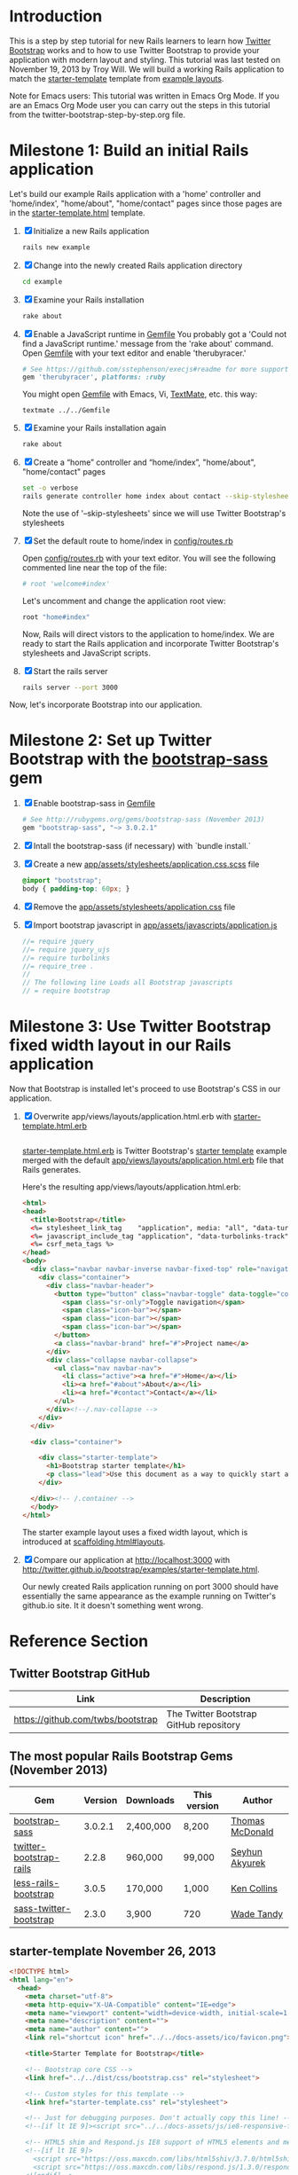 * Introduction
  
  This is a step by step tutorial for new Rails learners to learn how
  [[http://getbootstrap.com][Twitter Bootstrap]] works and to how to use Twitter Bootstrap to provide
  your application with modern layout and styling. This tutorial was last
  tested on November 19, 2013 by Troy Will. We will build a working
  Rails application to match the [[http://getbootstrap.com/examples/starter-template/][starter-template]] template from [[http://getbootstrap.com/getting-started/#examples][example layouts]]. 

  Note for Emacs users: This tutorial was written in Emacs Org Mode. If
  you are an Emacs Org Mode user you can carry out the steps in this tutorial
  from the twitter-bootstrap-step-by-step.org file.

* Milestone 1: Build an initial Rails application

  Let's build our example Rails application with a 'home' controller
  and 'home/index', "home/about", "home/contact" pages since those pages
  are in the [[http://twitter.github.io/bootstrap/examples/starter-template.html][starter-template.html]] template.
  
  1. [X] Initialize a new Rails application
     #+BEGIN_SRC sh
       rails new example
     #+END_SRC
  2. [X] Change into the newly created Rails application directory
     #+BEGIN_SRC sh
       cd example
     #+END_SRC
  3. [X] Examine your Rails installation
     #+BEGIN_SRC sh
       rake about
     #+END_SRC
  4. [X] Enable a JavaScript runtime in [[file:Gemfile][Gemfile]]
     You probably got a 'Could not find a JavaScript runtime.' message from the
     'rake about' command. Open [[file:Gemfile][Gemfile]] with your text editor and enable 'therubyracer.'
     
     #+BEGIN_SRC ruby
       # See https://github.com/sstephenson/execjs#readme for more supported runtimes
       gem 'therubyracer', platforms: :ruby
     #+END_SRC
     
     You might open [[file:../Gemfile][Gemfile]] with Emacs, Vi, [[http://macromates.com/][TextMate]], etc. this way:
     #+BEGIN_EXAMPLE
       textmate ../../Gemfile
     #+END_EXAMPLE
  5. [X] Examine your Rails installation again
     #+BEGIN_SRC sh
       rake about
     #+END_SRC
  6. [X] Create a “home” controller and “home/index”, "home/about", "home/contact" pages
     #+BEGIN_SRC sh :tangle bin/generate-controller-home.sh :shebang #!/bin/bash
       set -o verbose
       rails generate controller home index about contact --skip-stylesheets
     #+END_SRC
     
     Note the use of '--skip-stylesheets' since we will use Twitter Bootstrap's stylesheets
  7. [X] Set the default route to home/index in [[file:config/routes.rb][config/routes.rb]]
     
     Open [[file:config/routes.rb][config/routes.rb]]  with your text editor. You will see the following
     commented line near the top of the file:
     #+BEGIN_SRC ruby
       # root 'welcome#index'
     #+END_SRC
     
     Let's uncomment and change the application root view:

     #+BEGIN_SRC ruby
       root "home#index"
     #+END_SRC
     
     Now, Rails will direct vistors to the application to home/index. We are
     ready to start the Rails application and incorporate Twitter Bootstrap's
     stylesheets and JavaScript scripts.
  8. [X] Start the rails server
     #+BEGIN_SRC sh
       rails server --port 3000
     #+END_SRC

  Now, let's incorporate Bootstrap into our application.
* Milestone 2: Set up Twitter Bootstrap with the [[http://rubygems.org/gems/bootstrap-sass][bootstrap-sass]] gem
  1. [X] Enable bootstrap-sass in [[file:Gemfile][Gemfile]]
     #+BEGIN_SRC ruby
       # See http://rubygems.org/gems/bootstrap-sass (November 2013)
       gem "bootstrap-sass", "~> 3.0.2.1"
     #+END_SRC
  2. [X] Intall the bootstrap-sass (if necessary) with `bundle install.`
  3. [X] Create a new [[file:app/assets/stylesheets/application.css.scss][app/assets/stylesheets/application.css.scss]] file
     #+BEGIN_SRC css :tangle application.css.scss
       @import "bootstrap";
       body { padding-top: 60px; }
     #+END_SRC
  4. [X] Remove the [[file:app/assets/stylesheets/application.css][app/assets/stylesheets/application.css]] file
  5. [X] Import bootstrap javascript in [[file:app/assets/javascripts/application.js][app/assets/javascripts/application.js]]
     #+BEGIN_SRC js
       //= require jquery
       //= require jquery_ujs
       //= require turbolinks
       //= require_tree .
       //
       // The following line Loads all Bootstrap javascripts
       // = require bootstrap
     #+END_SRC
* Milestone 3: Use Twitter Bootstrap fixed width layout in our Rails application
  
  Now that Bootstrap is installed let's proceed to use Bootstrap's CSS in our application.

  1. [X] Overwrite app/views/layouts/application.html.erb with [[file:app/views/layouts/starter-template.html.erb][starter-template.html.erb]] 
     
     #+BEGIN_SRC html
     
     #+END_SRC

     [[file:app/views/layouts/starter-template.html.erb][starter-template.html.erb]] is Twitter Bootstrap's [[https://github.com/twitter/bootstrap/blob/master/docs/examples/starter-template.html][starter template]] example merged
     with the default [[file:app/views/layouts/application.html.erb][app/views/layouts/application.html.erb]] file that Rails generates.
     
     Here's the resulting app/views/layouts/application.html.erb:
     #+BEGIN_SRC html :tangle application.html.erb
       <html>
       <head>
         <title>Bootstrap</title>
         <%= stylesheet_link_tag    "application", media: "all", "data-turbolinks-track" => true %>
         <%= javascript_include_tag "application", "data-turbolinks-track" => true %>
         <%= csrf_meta_tags %>
       </head>
       <body>
         <div class="navbar navbar-inverse navbar-fixed-top" role="navigation">
           <div class="container">
             <div class="navbar-header">
               <button type="button" class="navbar-toggle" data-toggle="collapse" data-target=".navbar-collapse">
                 <span class="sr-only">Toggle navigation</span>
                 <span class="icon-bar"></span>
                 <span class="icon-bar"></span>
                 <span class="icon-bar"></span>
               </button>
               <a class="navbar-brand" href="#">Project name</a>
             </div>
             <div class="collapse navbar-collapse">
               <ul class="nav navbar-nav">
                 <li class="active"><a href="#">Home</a></li>
                 <li><a href="#about">About</a></li>
                 <li><a href="#contact">Contact</a></li>
               </ul>
             </div><!--/.nav-collapse -->
           </div>
         </div>
       
         <div class="container">
           
           <div class="starter-template">
             <h1>Bootstrap starter template</h1>
             <p class="lead">Use this document as a way to quickly start any new project.<br> All you get is this text and a mostly barebones HTML document.</p>
           </div>
           
         </div><!-- /.container -->
         </body>
       </html>
     #+END_SRC

     The starter example layout uses a fixed width layout, which is introduced at [[http://twitter.github.io/bootstrap/scaffolding.html#layouts][scaffolding.html#layouts]].
  2. [X] Compare our application at http://localhost:3000 with http://twitter.github.io/bootstrap/examples/starter-template.html.
     
     Our newly created Rails application running on port 3000 should have essentially the
     same appearance as the example running on Twitter's github.io site. It it doesn't something
     went wrong.

* Reference Section
** Twitter Bootstrap GitHub
   | Link                                 | Description                             |
   |--------------------------------------+-----------------------------------------|
   | [[https://github.com/twbs/bootstrap]]    | The Twitter Bootstrap GitHub repository |
** The most popular Rails Bootstrap Gems (November 2013)
  #+TBLNAME: bootstrap_gems
  | Gem                     | Version | Downloads | This version | Author          |
  |-------------------------+---------+-----------+--------------+-----------------|
  | [[http://rubygems.org/gems/bootstrap-sass][bootstrap-sass]]          | 3.0.2.1 | 2,400,000 | 8,200        | [[http://rubygems.org/profiles/tmcdonald][Thomas McDonald]] |
  | [[http://rubygems.org/gems/twitter-bootstrap-rails][twitter-bootstrap-rails]] |   2.2.8 | 960,000   | 99,000       | [[http://rubygems.org/profiles/seyhunak][Seyhun Akyurek]]  |
  | [[http://rubygems.org/gems/less-rails-bootstrap][less-rails-bootstrap]]    |   3.0.5 | 170,000   | 1,000        | [[http://rubygems.org/profiles/metaskills][Ken Collins]]     |
  | [[http://rubygems.org/gems/sass-twitter-bootstrap][sass-twitter-bootstrap]]  |   2.3.0 | 3,900     | 720          | [[http://rubygems.org/profiles/wadetandy][Wade Tandy]]      |
** starter-template November 26, 2013
   #+BEGIN_SRC html
     <!DOCTYPE html>
     <html lang="en">
       <head>
         <meta charset="utf-8">
         <meta http-equiv="X-UA-Compatible" content="IE=edge">
         <meta name="viewport" content="width=device-width, initial-scale=1.0">
         <meta name="description" content="">
         <meta name="author" content="">
         <link rel="shortcut icon" href="../../docs-assets/ico/favicon.png">
     
         <title>Starter Template for Bootstrap</title>
     
         <!-- Bootstrap core CSS -->
         <link href="../../dist/css/bootstrap.css" rel="stylesheet">
     
         <!-- Custom styles for this template -->
         <link href="starter-template.css" rel="stylesheet">
     
         <!-- Just for debugging purposes. Don't actually copy this line! -->
         <!--[if lt IE 9]><script src="../../docs-assets/js/ie8-responsive-file-warning.js"></script><![endif]-->
     
         <!-- HTML5 shim and Respond.js IE8 support of HTML5 elements and media queries -->
         <!--[if lt IE 9]>
           <script src="https://oss.maxcdn.com/libs/html5shiv/3.7.0/html5shiv.js"></script>
           <script src="https://oss.maxcdn.com/libs/respond.js/1.3.0/respond.min.js"></script>
         <![endif]-->
       </head>
     
       <body>
     
         <div class="navbar navbar-inverse navbar-fixed-top" role="navigation">
           <div class="container">
             <div class="navbar-header">
               <button type="button" class="navbar-toggle" data-toggle="collapse" data-target=".navbar-collapse">
                 <span class="sr-only">Toggle navigation</span>
                 <span class="icon-bar"></span>
                 <span class="icon-bar"></span>
                 <span class="icon-bar"></span>
               </button>
               <a class="navbar-brand" href="#">Project name</a>
             </div>
             <div class="collapse navbar-collapse">
               <ul class="nav navbar-nav">
                 <li class="active"><a href="#">Home</a></li>
                 <li><a href="#about">About</a></li>
                 <li><a href="#contact">Contact</a></li>
               </ul>
             </div><!--/.nav-collapse -->
           </div>
         </div>
     
         <div class="container">
     
           <div class="starter-template">
             <h1>Bootstrap starter template</h1>
             <p class="lead">Use this document as a way to quickly start any new project.<br> All you get is this text and a mostly barebones HTML document.</p>
           </div>
     
         </div><!-- /.container -->
     
     
         <!-- Bootstrap core JavaScript
         ================================================== -->
         <!-- Placed at the end of the document so the pages load faster -->
         <script src="https://code.jquery.com/jquery-1.10.2.min.js"></script>
         <script src="../../dist/js/bootstrap.min.js"></script>
       </body>
     </html>
        
   #+END_SRC

